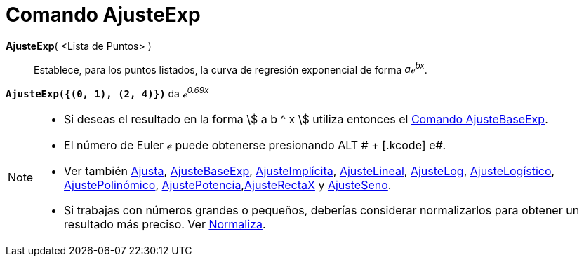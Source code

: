 = Comando AjusteExp
:page-en: commands/FitExp_Command
ifdef::env-github[:imagesdir: /es/modules/ROOT/assets/images]

*AjusteExp*( <Lista de Puntos> )::
  Establece, para los puntos listados, la curva de regresión exponencial de forma _aℯ^bx^_.

[EXAMPLE]
====

*`++AjusteExp({(0, 1), (2, 4)})++`* da _ℯ^0.69x^_

====

[NOTE]
====

* Si deseas el resultado en la forma stem:[ a b ^ x ] utiliza entonces el xref:/commands/AjusteBaseExp.adoc[Comando
AjusteBaseExp].
* El número de Euler ℯ puede obtenerse presionando [.kcode]#ALT # + [.kcode]# e#.
* Ver también xref:/commands/Ajusta.adoc[Ajusta], xref:/commands/AjusteBaseExp.adoc[AjusteBaseExp],
xref:/commands/AjusteImplícita.adoc[AjusteImplícita], xref:/commands/AjusteLineal.adoc[AjusteLineal],
xref:/commands/AjusteLog.adoc[AjusteLog], xref:/commands/AjusteLogístico.adoc[AjusteLogístico],
xref:/commands/AjustePolinómico.adoc[AjustePolinómico],
xref:/commands/AjustePotencia.adoc[AjustePotencia],xref:/commands/AjusteRectaX.adoc[AjusteRectaX] y
xref:/commands/AjusteSeno.adoc[AjusteSeno].
* Si trabajas con números grandes o pequeños, deberías considerar normalizarlos para obtener un resultado más preciso.
Ver xref:/commands/Normaliza.adoc[Normaliza].

====
